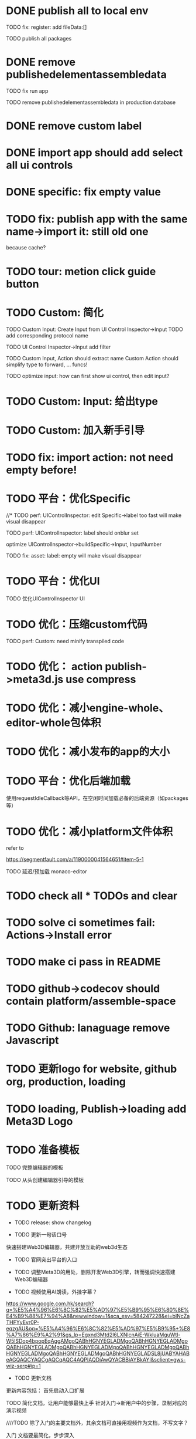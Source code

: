 * DONE publish all to local env


TODO fix: register: add fileData:[]


TODO publish all packages



* DONE remove publishedelementassembledata


TODO fix run app

TODO remove publishedelementassembledata in production database

* DONE remove custom label


* DONE import app should add select all ui controls

* DONE specific: fix empty value

* TODO fix: publish app with the same name->import it: still old one
because cache?



* TODO tour: metion click guide button


* TODO Custom: 简化

TODO Custom Input: Create Input from UI Control Inspector->Input
TODO add corresponding protocol name

TODO UI Control Inspector->Input add filter

TODO
Custom Input, Action should extract name
Custom Action should simplify type to forward, ... funcs!



TODO optimize input: how can first show ui control, then edit input?




* TODO Custom: Input: 给出type


* TODO Custom: 加入新手引导



* TODO fix: import action: not need empty before!



* TODO 平台：优化Specific

//* TODO perf: UIControlInspector: edit Specific->label too fast will make visual disappear

TODO perf: UIControlInspector: label should onblur set

optimize UIControlInspector->buildSpecific->Input, InputNumber

TODO fix: asset: label: empty will make visual disappear


* TODO 平台：优化UI

TODO 优化UIControlInspector UI



* TODO 优化：压缩custom代码

TODO perf: Custom: need minify transpiled code


* TODO 优化： action publish->meta3d.js use compress


* TODO 优化：减小engine-whole、editor-whole包体积


* TODO 优化：减小发布的app的大小


* TODO 平台：优化后端加载

使用requestIdleCallback等API，在空闲时间加载必备的后端资源（如packages等）



* TODO 优化：减小platform文件体积

refer to

https://segmentfault.com/a/1190000041564651#item-5-1

TODO 延迟/预加载 monaco-editor



* TODO check all * TODOs and clear



* TODO solve ci sometimes fail: Actions->Install error
* TODO make ci pass in README
* TODO github->codecov should contain platform/assemble-space
* TODO Github: lanaguage remove Javascript



* TODO 更新logo for website, github org, production, loading
* TODO loading, Publish->loading add Meta3D Logo


* TODO 准备模板

TODO 完整编辑器的模板

TODO 从头创建编辑器引导的模板



* TODO 更新资料

- TODO release: show changelog

- TODO 更新一句话口号
快速搭建Web3D编辑器，共建开放互助的web3d生态

- TODO 官网突出平台的入口

- TODO 调整Meta3D的用处，删除开发Web3D引擎，转而强调快速搭建 Web3D编辑器


- TODO 视频使用AI朗读，外挂字幕？

https://www.google.com.hk/search?q=%E5%A4%96%E6%8C%82%E5%AD%97%E5%B9%95%E6%80%8E%E4%B9%88%E7%94%A8&newwindow=1&sca_esv=584247228&ei=bINcZaTHFYyEvr0P-eqzgAU&oq=%E5%A4%96%E6%8C%82%E5%AD%97%E5%B9%95+%E8%A7%86%E9%A2%91&gs_lp=Egxnd3Mtd2l6LXNlcnAiE-WkluaMguWtl-W5lSDop4bpopEqAggAMgoQABhHGNYEGLADMgoQABhHGNYEGLADMgoQABhHGNYEGLADMgoQABhHGNYEGLADMgoQABhHGNYEGLADMgoQABhHGNYEGLADMgoQABhHGNYEGLADMgoQABhHGNYEGLADSL8jUABYAHABeAGQAQCYAQCgAQCqAQC4AQPIAQDiAwQYACBBiAYBkAYI&sclient=gws-wiz-serp#ip=1

- TODO 更新文档

更新内容包括：
首先启动入口扩展

TODO 简化文档，让用户能够最快上手
针对入门->新用户中的步骤，录制对应的演示视频


////TODO 除了入门的主要文档外，其余文档可直接用视频作为文档，不写文字？


入门 文档要最简化，步步深入

装配包、发布Action之类的放在进阶中
（建议用户先clone Meta3D，然后修改template）


加入 目前发布的最全的编辑器的介绍


TODO 给出API链接：
如input,action中的api的类型（editor whole package部分跳转到它的协议？）





- TODO doc: add editor doc, and editor help add editor doc link




- TODO 给出多个gif，展示各种特性
e.g. 展示搭建编辑器（包括引擎）、使用编辑器开发web3d应用  的过程、自定义Menu等ui control。。。。。。

  - TODO update doc
  - TODO update 官网
  - 参考：

https://cn.nocobase.com/
  - TODO update README



* TODO 加入数据统计

//TODO 平台加入埋点

TODO 平台、官网加入数据统计





* TODO 内部测试：个人用户


** TODO 邀请QQ群的同学来测试

赠送礼物？

refer to
https://www.openkylin.top/news/3011-cn.html


考虑赠送有web3账号的同学 NFT

refer to:
https://foresightnews.pro/article/detail/18606

https://www.google.com/search?q=opensea+%E5%8F%91%E8%A1%8Cnft&newwindow=1&sca_esv=585165273&sxsrf=AM9HkKlfgHq3mNUAg6t0ueaxcJNBiNbMwQ%3A1700879179294&ei=S1thZbPKEeS9juMP_du3EA&oq=%E5%8F%91%E8%A1%8CNFT+open&gs_lp=Egxnd3Mtd2l6LXNlcnAiDuWPkeihjE5GVCBvcGVuKgIIADIGEAAYCBgeSPUdUABYiAZwAHgBkAEAmAGhAaABiwaqAQMwLjW4AQHIAQD4AQHiAwQYACBBiAYB&sclient=gws-wiz-serp


赠送其10M币，发电子邮件表示感谢并说明积分奖励


可建议在讨论中给出反馈的同学留下qq号，从而拉到一个群里发QQ红包


** TODO 发布《Meta3D开发记录1：发布第一个可用版本v1.0 Beta.1》

发布到官网博客、知乎、博客园、https://w2solo.com/?page=3
